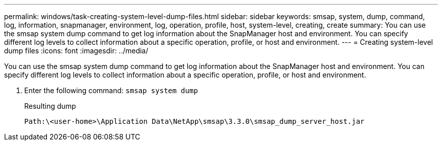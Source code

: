 ---
permalink: windows/task-creating-system-level-dump-files.html
sidebar: sidebar
keywords: smsap, system, dump, command, log, information, snapmanager, environment, log, operation, profile, host, system-level, creating, create
summary: You can use the smsap system dump command to get log information about the SnapManager host and environment. You can specify different log levels to collect information about a specific operation, profile, or host and environment.
---
= Creating system-level dump files
:icons: font
:imagesdir: ../media/

[.lead]
You can use the smsap system dump command to get log information about the SnapManager host and environment. You can specify different log levels to collect information about a specific operation, profile, or host and environment.

. Enter the following command: `smsap system dump`
+
Resulting dump
+
----
Path:\<user-home>\Application Data\NetApp\smsap\3.3.0\smsap_dump_server_host.jar
----
